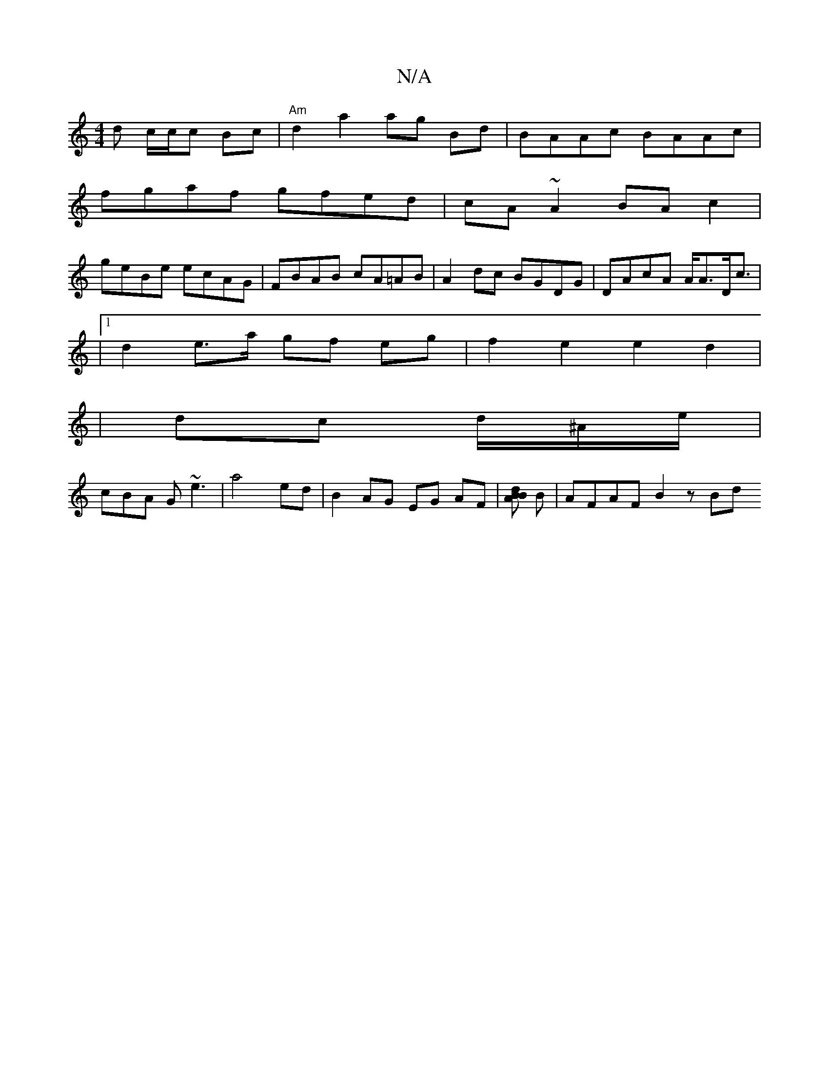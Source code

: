 X:1
T:N/A
M:4/4
R:N/A
K:Cmajor
d c/c/c Bc|"Am"d2 a2 ag Bd|BAAc BAAc|
fga^=f gfed|cA~A2 BA c2 |
geBe ecAG | FBAB cA=AB|A2dc BGDG|DAcA A<AD<c|
|1 d2 e>a gf eg|f2 e2e2 d2|
|dc d/^A/e/|
cBA G ~e3|a4 ed|B2AG EG AF|[BABd] B | AFAF B2 zBd